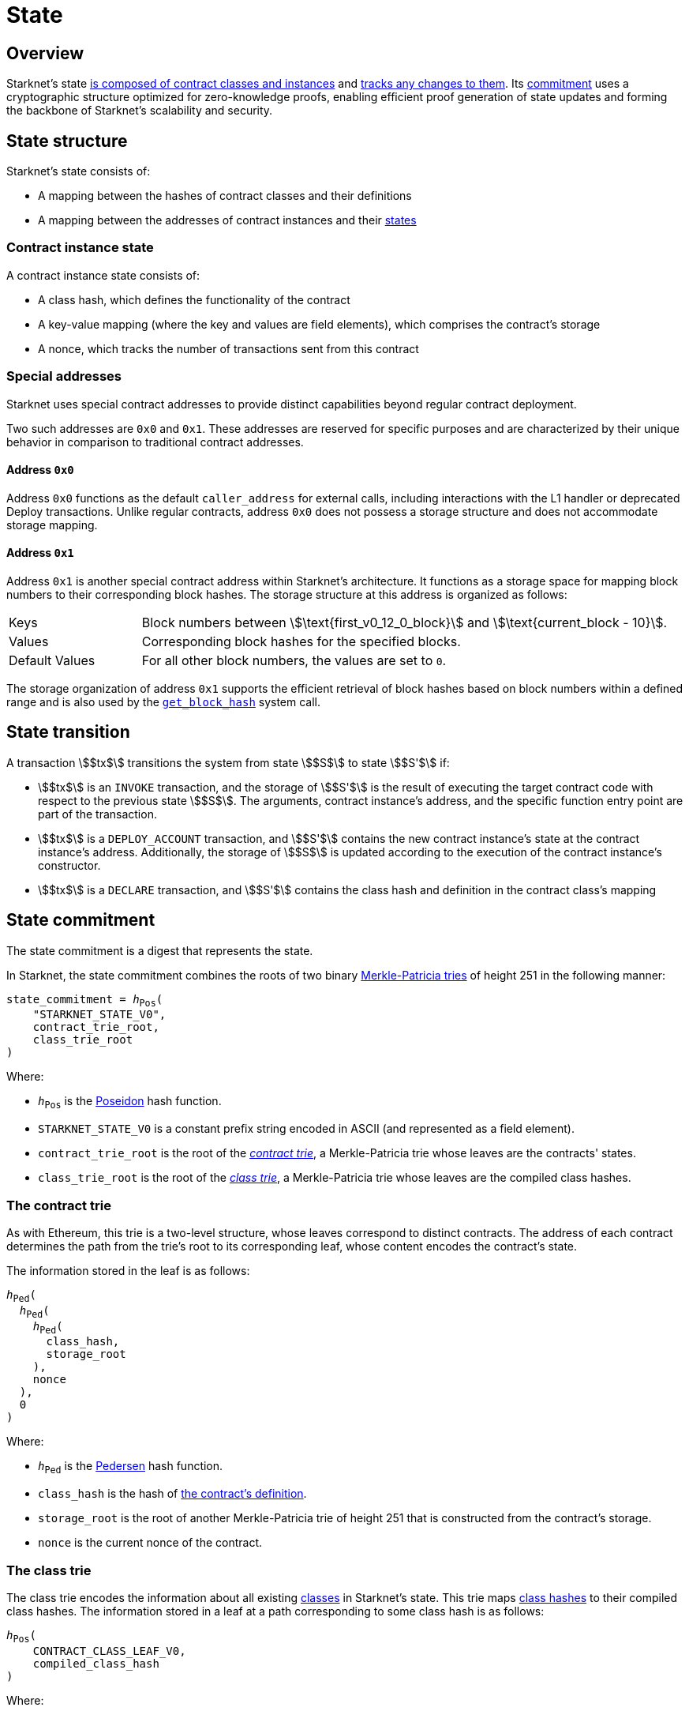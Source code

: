 = State

== Overview

Starknet's state xref:state_structure[is composed of contract classes and instances] and xref:state_transition[tracks any changes to them]. Its xref:state_commitment[commitment] uses a cryptographic structure optimized for zero-knowledge proofs, enabling efficient proof generation of state updates and forming the backbone of Starknet's scalability and security.

== State structure
Starknet's state consists of:

* A mapping between the hashes of contract classes and their definitions
* A mapping between the addresses of contract instances and their xref:contract_instance_state[states]

=== Contract instance state

A contract instance state consists of:

* A class hash, which defines the functionality of the contract
* A key-value mapping (where the key and values are field elements), which comprises the contract's storage
* A nonce, which tracks the number of transactions sent from this contract

=== Special addresses

Starknet uses special contract addresses to provide distinct capabilities beyond regular contract deployment.

Two such addresses are `0x0` and `0x1`. These addresses are reserved for specific purposes and are
characterized by their unique behavior in comparison to traditional contract addresses.

==== Address `0x0`

Address `0x0` functions as the default `caller_address` for external calls, including interactions with the L1 handler or deprecated Deploy transactions. Unlike regular contracts, address `0x0` does not possess a storage structure and does not accommodate storage mapping.

==== Address `0x1`

Address `0x1` is another special contract address within Starknet's architecture. It functions as a storage space for mapping block numbers to their corresponding block hashes. The storage structure at this address is organized as follows:

[horizontal,labelwidth="20"]
Keys:: Block numbers between stem:[\text{first_v0_12_0_block}] and stem:[\text{current_block - 10}].
Values:: Corresponding block hashes for the specified blocks.
Default Values:: For all other block numbers, the values are set to `0`.

The storage organization of address `0x1` supports the efficient retrieval of block hashes based on block numbers within a defined range and is also used by the https://book.cairo-lang.org/appendix-08-system-calls.html#get_block_hash[`get_block_hash`^] system call.

== State transition
A transaction stem:[$tx$] transitions the system from state stem:[$S$] to state stem:[$S'$] if:

* stem:[$tx$] is an `INVOKE` transaction, and the storage of stem:[$S'$] is the result of executing the target contract code with respect to the previous state stem:[$S$]. The arguments,
contract instance's address, and the specific function entry point are part of the transaction.
* stem:[$tx$] is a `DEPLOY_ACCOUNT` transaction, and stem:[$S'$] contains the new contract instance's state at the contract instance's address. Additionally, the storage of stem:[$S$] is updated
according to the execution of the contract instance's constructor.
* stem:[$tx$] is a `DECLARE` transaction, and stem:[$S'$] contains the class hash and definition in the contract class's mapping

== State commitment

The state commitment is a digest that represents the state.

In Starknet, the state commitment combines the roots of two binary xref:#merkle_patricia_trie[Merkle-Patricia tries] of height 251 in the following manner:

[,,subs="quotes"]
----
state_commitment = _h_~Pos~(
    "STARKNET_STATE_V0",
    contract_trie_root,
    class_trie_root
)
----

Where:

* `_h_~Pos~` is the xref:cryptography.adoc#poseidon_hash[Poseidon] hash
function.
* `STARKNET_STATE_V0` is a constant prefix string encoded in ASCII (and represented as a field element).
* `contract_trie_root` is the root of the xref:#contracts_trie[_contract trie_], a Merkle-Patricia trie whose leaves are the contracts' states.
* `class_trie_root` is the root of the xref:#classes_trie[_class trie_], a Merkle-Patricia trie whose leaves are the compiled class hashes.

[id="contracts_trie"]
=== The contract trie

As with Ethereum, this trie is a two-level structure, whose leaves correspond to distinct contracts. The address of each contract determines the path from the trie's root to its corresponding leaf, whose content encodes the contract's state.

The information stored in the leaf is as follows:

// [stem]
// ++++
// h(h(h(\text{class_hash}, \text{storage_root}), \text{nonce}),0)
// ++++

[,,subs="quotes"]
----
_h_~Ped~(
  _h_~Ped~(
    _h_~Ped~(
      class_hash,
      storage_root
    ), 
    nonce
  ),
  0
)
----


Where:

* `_h_~Ped~` is the xref:../cryptography.adoc#hash-functions#pedersen_hash[Pedersen] hash function.
* `class_hash` is the hash of https://book.cairo-lang.org/ch100-01-contracts-classes-and-instances.html[the contract's definition^].
* `storage_root` is the root of another Merkle-Patricia trie of height 251 that is constructed from the contract's storage.
* `nonce` is the current nonce of the contract.

[id="classes_trie"]
=== The class trie

The class trie encodes the information about all existing
https://book.cairo-lang.org/ch100-01-contracts-classes-and-instances.html[classes^] in Starknet's state. This trie maps https://book.cairo-lang.org/ch100-01-contracts-classes-and-instances.html[class hashes^] to their
compiled class hashes. The information stored in a leaf at a path corresponding to some class hash is as follows:


[source,subs="quotes"]
----
_h_~Pos~(
    CONTRACT_CLASS_LEAF_V0,
    compiled_class_hash
)
----

Where:

* `_h_~Pos~` is the xref:../cryptography.adoc#poseidon_hash[Poseidon] hash function
* `CONTRACT_CLASS_LEAF_V0` is a constant prefix string encoded in ASCII (and represented as a field element).
* `compiled_class_hash` is the hash of the Cairo assembly resulting from compiling the given class via the Sierra-to-Casm compiler.

[#note_compiled_class_hash]
[NOTE]
====
.Compiled class hash

The compiled class hash identifies the output of a specific Casm compilation as unique.

Cairo classes that are part of the state commitment are defined with Sierra, an intermediate representation between Cairo and Cairo assembly (Casm). However, the prover only works with Casm.

So in order to prevent needing to compile from Sierra to Casm in every block in which the class is used, the state commitment must have some information about the corresponding Cairo assembly. The compiled class hash provides this information.

For more information, see https://book.cairo-lang.org/appendix-09-sierra.html[the Cairo Book^].

The party that declares the contract signs the compiled class hash, which they obtain using an SDK, as part of the xref:transactions.adoc#transaction_types[`DECLARE`] transaction. If the transaction is included in a block, then the compiled class hash becomes part of the state commitment.

In the future, when Sierra-to-Casm compilation becomes part of the Starknet OS, this value might be updated via a proof of the Sierra-to-Casm compiler execution, showing that compiling the same class with a newer compiler version results in some new compiled class hash.
====

[#merkle_patricia_trie]
=== Merkle-Patricia trie

The state commitment scheme uses a binary Merkle-Patricia trie with the Pedersen hash function.

[#about_nodes]
==== About nodes

Each node in the trie is represented by a triplet stem:[$(length, path, value)$], where:

[horizontal,labelwidth=10]
stem:[$length$]:: is the length of the path, measured in nodes.

stem:[$path$]:: is the path from the current node to its unique non-empty subtrie.
+
stem:[$path$] is an integer in the set stem:[$\{0,\ldots,2^{length}-1\}$], and the binary expansion of stem:[$path$] indicates how to proceed along the trie, as follows:
+
. Expand stem:[$path$] to its binary representation.
. Starting with the most significant bit, representing the root of the trie, traverse the tree node by node, where the bit values stem:[$0$] and stem:[$1$] indicate left and right, respectively.

stem:[$value$]:: is the value of the node, which can be either data, or the hash of two non-empty child nodes.

An empty node is one whose triplet values are stem:[$(0,0,0)$]. Leaf nodes and internal nodes can be empty. A subtrie rooted at a node stem:[$(length, path, value)$] has a single non-empty subtrie, rooted at the node obtained by following the path specified by stem:[$path$].

[NOTE]
====
Length is specified, and cannot be deduced from stem:[$path$], because the numbers in the triplet stem:[$(length, path, value)$] are field elements of fixed size, 251 bits each.

For a node where stem:[$length>0$], stem:[$path$] leads to the highest node whose left and right children are not empty.
====

==== Trie construction

The following rules specify how the trie is constructed from a given set of leaves:

The hash of a node stem:[$N =(length, path, value)$], denoted by stem:[$H(N)$], is:

[stem]
++++
H(N)=\begin{cases}
value, & \text{if } length = 0 \\
h_{Ped}(value, path) + length, & \text{otherwise}
\end{cases}
++++

[NOTE]
====
All arithmetic operations in the above description of stem:[$H$] are done in the STARK field, as described in xref:cryptography.adoc#stark-field[The STARK field].
====

==== Mathematical definition of the nodes in the trie

The triplet representing the parent of the nodes stem:[$left=(\ell_L, p_L, v_L)$], stem:[$right=(\ell_R, p_R, v_R)$] is defined as follows:

[stem]
++++
parent=
\begin{cases}
(0,0,0), & \text{if } left=right=(0,0,0)\\
(\ell_L + 1, p_L, v_L), & \text{if } right=(0,0,0) \text{ and } left \neq (0,0,0)\\
(\ell_R + 1, p_R + 2^{\ell_R}, v_R), & \text{if } right\neq (0,0,0) \text{ and } left = (0,0,0)\\
(0, 0, h_{Ped}(H(left), H(right))), & \text{otherwise}
\end{cases}
++++

==== Example trie

The diagram xref:#3-level_trie[] illustrates  the construction of a three-level-high Merkle-Patricia trie from the leaves whose values are stem:[$(0,0,1,0,0,1,0,0)$]:

[#3-level_trie]
.A three-level Merkle-Patricia trie
image::trie.png[3-level-high Merkle-Patricia trie]

Where stem:[$r=h_{Ped}(H(2,2,1),H((2,1,1))$]. Notice that the example does not skip from the root, whose length is zero, so the final state commitment to the trie is stem:[$H((0,0,r))=r$].

Suppose that you want to prove, with respect to the state commitment just computed, that the value of the leaf whose path is given by stem:[$101$] is stem:[$1$]. In a standard Merkle trie, the proof would consist of data from three nodes, which are siblings along the path to the root.

In a Merkle-Patricia trie, because the trie is sparse, you only need to send the two children of the root, which are stem:[$(2,2,1)$] and stem:[$(2,1,1)$]. These two children are enough to reproduce the state commitment stem:[$r$], and because you know that the height of the trie is three, and that it is fixed, you know that the path stem:[$01$] of length stem:[$2$] specified by the right-hand child, stem:[$(2,1,1)$], leads to the desired leaf.
